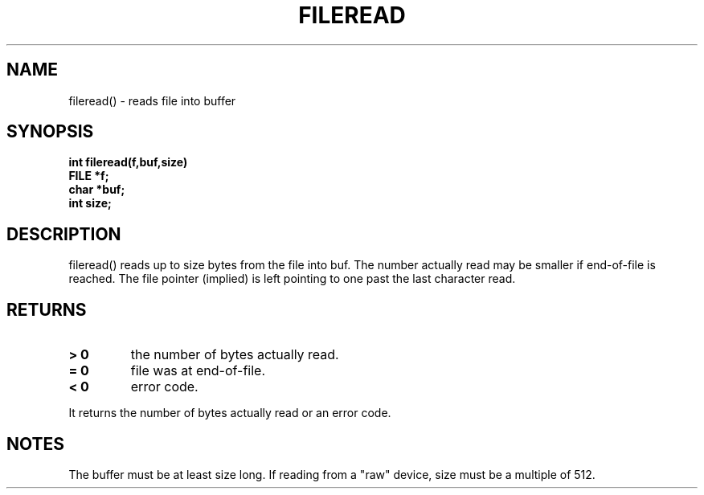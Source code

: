 . \"  Manual Seite fuer fileread
. \" @(#)fileread.3	1.1
. \"
.if t .ds a \v'-0.55m'\h'0.00n'\z.\h'0.40n'\z.\v'0.55m'\h'-0.40n'a
.if t .ds o \v'-0.55m'\h'0.00n'\z.\h'0.45n'\z.\v'0.55m'\h'-0.45n'o
.if t .ds u \v'-0.55m'\h'0.00n'\z.\h'0.40n'\z.\v'0.55m'\h'-0.40n'u
.if t .ds A \v'-0.77m'\h'0.25n'\z.\h'0.45n'\z.\v'0.77m'\h'-0.70n'A
.if t .ds O \v'-0.77m'\h'0.25n'\z.\h'0.45n'\z.\v'0.77m'\h'-0.70n'O
.if t .ds U \v'-0.77m'\h'0.30n'\z.\h'0.45n'\z.\v'0.77m'\h'-.75n'U
.if t .ds s \(*b
.if t .ds S SS
.if n .ds a ae
.if n .ds o oe
.if n .ds u ue
.if n .ds s sz
.TH FILEREAD 3 "15. Juli 1988" "J\*org Schilling" "Schily\'s LIBRARY FUNCTIONS"
.SH NAME
fileread() \- reads file into buffer
.SH SYNOPSIS
.nf
.B
int fileread(f,buf,size)
.B	FILE *f;
.B	char *buf;
.B	int size;
.fi
.SH DESCRIPTION
fileread() reads up to size bytes from the file into buf. The
number actually read may be smaller if end-of-file is reached.
The file pointer (implied) is left pointing to one past the last
character read.
.SH RETURNS
.TP
.B > 0
the number of bytes actually read.
.TP
.B = 0
file was at end-of-file.
.TP
.B < 0
error code.
.PP
It returns the number of bytes actually read or an error
code.
.SH NOTES
The buffer must be at least size long. If reading from a "raw"
device, size must be a multiple of 512.
